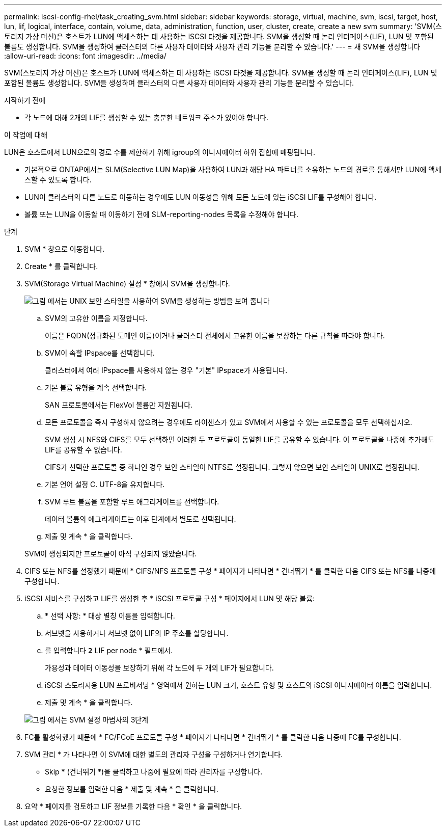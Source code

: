 ---
permalink: iscsi-config-rhel/task_creating_svm.html 
sidebar: sidebar 
keywords: storage, virtual, machine, svm, iscsi, target, host, lun, lif, logical, interface, contain, volume, data, administration, function, user, cluster, create, create a new svm 
summary: 'SVM(스토리지 가상 머신)은 호스트가 LUN에 액세스하는 데 사용하는 iSCSI 타겟을 제공합니다. SVM을 생성할 때 논리 인터페이스(LIF), LUN 및 포함된 볼륨도 생성합니다. SVM을 생성하여 클러스터의 다른 사용자 데이터와 사용자 관리 기능을 분리할 수 있습니다.' 
---
= 새 SVM을 생성합니다
:allow-uri-read: 
:icons: font
:imagesdir: ../media/


[role="lead"]
SVM(스토리지 가상 머신)은 호스트가 LUN에 액세스하는 데 사용하는 iSCSI 타겟을 제공합니다. SVM을 생성할 때 논리 인터페이스(LIF), LUN 및 포함된 볼륨도 생성합니다. SVM을 생성하여 클러스터의 다른 사용자 데이터와 사용자 관리 기능을 분리할 수 있습니다.

.시작하기 전에
* 각 노드에 대해 2개의 LIF를 생성할 수 있는 충분한 네트워크 주소가 있어야 합니다.


.이 작업에 대해
LUN은 호스트에서 LUN으로의 경로 수를 제한하기 위해 igroup의 이니시에이터 하위 집합에 매핑됩니다.

* 기본적으로 ONTAP에서는 SLM(Selective LUN Map)을 사용하여 LUN과 해당 HA 파트너를 소유하는 노드의 경로를 통해서만 LUN에 액세스할 수 있도록 합니다.
* LUN이 클러스터의 다른 노드로 이동하는 경우에도 LUN 이동성을 위해 모든 노드에 있는 iSCSI LIF를 구성해야 합니다.
* 볼륨 또는 LUN을 이동할 때 이동하기 전에 SLM-reporting-nodes 목록을 수정해야 합니다.


.단계
. SVM * 창으로 이동합니다.
. Create * 를 클릭합니다.
. SVM(Storage Virtual Machine) 설정 * 창에서 SVM을 생성합니다.
+
image::../media/svm_setup_details_page_unix_selected_iscsi_rhel.gif[그림 에서는 UNIX 보안 스타일을 사용하여 SVM을 생성하는 방법을 보여 줍니다]

+
.. SVM의 고유한 이름을 지정합니다.
+
이름은 FQDN(정규화된 도메인 이름)이거나 클러스터 전체에서 고유한 이름을 보장하는 다른 규칙을 따라야 합니다.

.. SVM이 속할 IPspace를 선택합니다.
+
클러스터에서 여러 IPspace를 사용하지 않는 경우 "기본" IPspace가 사용됩니다.

.. 기본 볼륨 유형을 계속 선택합니다.
+
SAN 프로토콜에서는 FlexVol 볼륨만 지원됩니다.

.. 모든 프로토콜을 즉시 구성하지 않으려는 경우에도 라이센스가 있고 SVM에서 사용할 수 있는 프로토콜을 모두 선택하십시오.
+
SVM 생성 시 NFS와 CIFS를 모두 선택하면 이러한 두 프로토콜이 동일한 LIF를 공유할 수 있습니다. 이 프로토콜을 나중에 추가해도 LIF를 공유할 수 없습니다.

+
CIFS가 선택한 프로토콜 중 하나인 경우 보안 스타일이 NTFS로 설정됩니다. 그렇지 않으면 보안 스타일이 UNIX로 설정됩니다.

.. 기본 언어 설정 C. UTF-8을 유지합니다.
.. SVM 루트 볼륨을 포함할 루트 애그리게이트를 선택합니다.
+
데이터 볼륨의 애그리게이트는 이후 단계에서 별도로 선택됩니다.

.. 제출 및 계속 * 을 클릭합니다.


+
SVM이 생성되지만 프로토콜이 아직 구성되지 않았습니다.

. CIFS 또는 NFS를 설정했기 때문에 * CIFS/NFS 프로토콜 구성 * 페이지가 나타나면 * 건너뛰기 * 를 클릭한 다음 CIFS 또는 NFS를 나중에 구성합니다.
. iSCSI 서비스를 구성하고 LIF를 생성한 후 * iSCSI 프로토콜 구성 * 페이지에서 LUN 및 해당 볼륨:
+
.. * 선택 사항: * 대상 별칭 이름을 입력합니다.
.. 서브넷을 사용하거나 서브넷 없이 LIF의 IP 주소를 할당합니다.
.. 를 입력합니다 `*2*` LIF per node * 필드에서.
+
가용성과 데이터 이동성을 보장하기 위해 각 노드에 두 개의 LIF가 필요합니다.

.. iSCSI 스토리지용 LUN 프로비저닝 * 영역에서 원하는 LUN 크기, 호스트 유형 및 호스트의 iSCSI 이니시에이터 이름을 입력합니다.
.. 제출 및 계속 * 을 클릭합니다.


+
image::../media/create_new_svm_wizard_iscsi_details_linux.gif[그림 에서는 SVM 설정 마법사의 3단계, iSCSI 세부 정보 입력 과정을 보여 줍니다.]

. FC를 활성화했기 때문에 * FC/FCoE 프로토콜 구성 * 페이지가 나타나면 * 건너뛰기 * 를 클릭한 다음 나중에 FC를 구성합니다.
. SVM 관리 * 가 나타나면 이 SVM에 대한 별도의 관리자 구성을 구성하거나 연기합니다.
+
** Skip * (건너뛰기 *)을 클릭하고 나중에 필요에 따라 관리자를 구성합니다.
** 요청한 정보를 입력한 다음 * 제출 및 계속 * 을 클릭합니다.


. 요약 * 페이지를 검토하고 LIF 정보를 기록한 다음 * 확인 * 을 클릭합니다.

